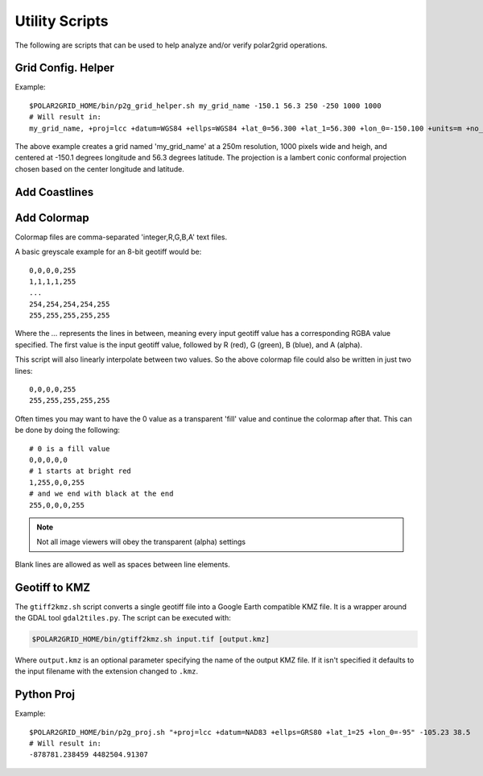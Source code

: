 Utility Scripts
===============

The following are scripts that can be used to help analyze and/or verify
polar2grid operations.

.. _util_p2g_grid_helper:

Grid Config. Helper
-------------------

.. argparse::
    :module: polar2grid.grids.config_helper
    :func: get_parser
    :prog: p2g_grid_helper.sh


Example::

    $POLAR2GRID_HOME/bin/p2g_grid_helper.sh my_grid_name -150.1 56.3 250 -250 1000 1000
    # Will result in:
    my_grid_name, +proj=lcc +datum=WGS84 +ellps=WGS84 +lat_0=56.300 +lat_1=56.300 +lon_0=-150.100 +units=m +no_defs, 1000, 1000, 250.000, -250.000, -125000.000, 125000.000

The above example creates a grid named 'my_grid_name' at a 250m resolution,
1000 pixels wide and heigh, and centered at -150.1 degrees longitude
and 56.3 degrees latitude. The projection is a lambert conic conformal
projection chosen based on the center longitude and latitude.

.. _util_add_coastlines:

Add Coastlines
--------------

.. argparse::
    :module: polar2grid.add_coastlines
    :func: get_parser
    :prog: add_coastlines.sh

.. _util_add_colormap:

Add Colormap
------------

.. argparse::
    :module: polar2grid.add_colormap
    :func: get_parser
    :prog: add_colormap.sh


Colormap files are comma-separated 'integer,R,G,B,A' text files.

A basic greyscale example for an 8-bit geotiff would be::

    0,0,0,0,255
    1,1,1,1,255
    ...
    254,254,254,254,255
    255,255,255,255,255

Where the `...` represents the lines in between, meaning every input
geotiff value has a corresponding RGBA value specified. The first value
is the input geotiff value, followed by R (red), G (green), B (blue),
and A (alpha).

This script will also linearly interpolate between two values.
So the above colormap file could also be written in just two lines::

    0,0,0,0,255
    255,255,255,255,255

Often times you may want to have the 0 value as a transparent 'fill' value
and continue the colormap after that. This can be done by doing the
following::

    # 0 is a fill value
    0,0,0,0,0
    # 1 starts at bright red
    1,255,0,0,255
    # and we end with black at the end
    255,0,0,0,255

.. note::

    Not all image viewers will obey the transparent (alpha) settings

Blank lines are allowed as well as spaces between line elements.

.. _util_gtiff2kmz:

Geotiff to KMZ
--------------

The ``gtiff2kmz.sh`` script converts a single geotiff file into a Google Earth
compatible KMZ file. It is a wrapper around the GDAL tool ``gdal2tiles.py``.
The script can be executed with:

.. code:: bash

    $POLAR2GRID_HOME/bin/gtiff2kmz.sh input.tif [output.kmz]

Where ``output.kmz`` is an optional parameter specifying the name of the
output KMZ file. If it isn't specified it defaults to the input
filename with the extension changed to ``.kmz``.

.. _util_p2g_proj:

Python Proj
-----------

.. argparse::
    :module: polar2grid.core.proj
    :func: get_parser
    :prog: p2g_proj.sh

Example::

    $POLAR2GRID_HOME/bin/p2g_proj.sh "+proj=lcc +datum=NAD83 +ellps=GRS80 +lat_1=25 +lon_0=-95" -105.23 38.5
    # Will result in:
    -878781.238459 4482504.91307

